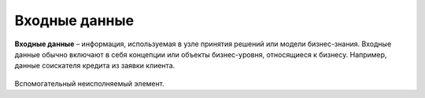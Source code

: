 Входные данные
================

.. _dmn_input_data:

**Входные данные** – информация, используемая в узле принятия решений или модели бизнес-знания. Входные данные обычно включают в себя концепции или объекты бизнес-уровня, относящиеся к бизнесу. Например, данные соискателя кредита из заявки клиента.

 .. image:: _static/input_data/input_data_1.png
       :width: 600
       :align: center

Вспомогательный неисполняемый элемент.